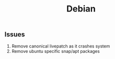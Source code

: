#+title: Debian
** Issues
1. Remove canonical livepatch as it crashes system
2. Remove ubuntu specific snap/apt packages
